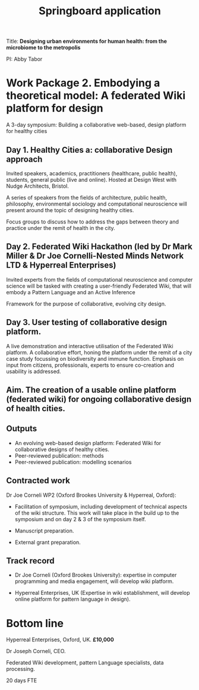 #+title: Springboard application

Title: *Designing urban environments for human health: from the microbiome to the metropolis*

PI: Abby Tabor

* Work Package 2. Embodying a theoretical model: A federated Wiki platform for design

A 3-day symposium: Building a collaborative web-based, design platform for healthy cities

** Day 1. Healthy Cities a: collaborative Design approach

Invited speakers, academics, practitioners (healthcare, public
health), students, general public (live and online). Hosted at Design
West with Nudge Architects, Bristol.

A series of speakers from the fields of architecture, public health,
philosophy, environmental sociology and computational neuroscience
will present around the topic of designing healthy cities.

Focus groups to discuss how to address the gaps between theory and
practice under the remit of health in the city.

** Day 2. Federated Wiki Hackathon (led by Dr Mark Miller & Dr Joe Cornelli-Nested Minds Network LTD & Hyperreal Enterprises)

Invited experts from the fields of computational neuroscience and
computer science will be tasked with creating a user-friendly
Federated Wiki, that will embody a Pattern Language and an Active
Inference

Framework for the purpose of collaborative, evolving city design.

** Day 3. User testing of collaborative design platform.

A live demonstration and interactive utilisation of the Federated Wiki
platform. A collaborative effort, honing the platform under the remit
of a city case study focussing on biodiversity and immune
function. Emphasis on input from citizens, professionals, experts to
ensure co-creation and usability is addressed.

** Aim. The creation of a usable online platform (federated wiki) for ongoing collaborative design of health cities.

** Outputs 

- An evolving web-based design platform: Federated Wiki for collaborative designs of healthy cities.
- Peer-reviewed publication: methods
- Peer-reviewed publication: modelling scenarios

** Contracted work

Dr Joe Corneli WP2 (Oxford Brookes University & Hyperreal, Oxford):

- Facilitation of symposium, including development of technical aspects of the wiki structure.  This work will take place in the build up to the symposium and on day 2 & 3 of the symposium itself.

- Manuscript preparation.

- External grant preparation.

** Track record

- Dr Joe Corneli (Oxford Brookes University): expertise in computer programming and media engagement, will develop wiki platform.

- Hyperreal Enterprises, UK (Expertise in wiki establishment, will develop online platform for pattern language in design).

* Bottom line

Hyperreal Enterprises, Oxford, UK. *£10,000*

Dr Joseph Corneli, CEO.

Federated Wiki development, pattern Language specialists, data processing.

20 days FTE
